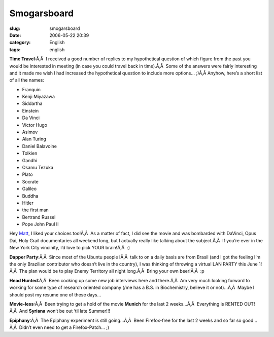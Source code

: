 Smogarsboard
############
:slug: smogarsboard
:date: 2006-05-22 20:39
:category: English
:tags: english

**Time Travel**:Ã‚Â  I received a good number of replies to my
hypothetical question of which figure from the past you would be
interested in meeting (in case you could travel back in time).Ã‚Â  Some
of the answers were fairly interesting and it made me wish I had
increased the hypothetical question to include more options… ;)Ã‚Â 
Anyhow, here’s a short list of all the names:

-  Franquin
-  Kenji Miyazawa
-  Siddartha
-  Einstein
-  Da Vinci
-  Victor Hugo
-  Asimov
-  Alan Turing
-  Daniel Balavoine
-  Tolkien
-  Gandhi
-  Osamu Tezuka
-  Plato
-  Socrate
-  Galileo
-  Buddha
-  Hitler
-  the first man
-  Bertrand Russel
-  Pope John Paul II

Hey `Matt <http://people.simplifiedcomplexity.com/~mgalvin>`__, I liked
your choices too!Ã‚Â  As a matter of fact, I did see the movie and was
bombarded with DaVinci, Opus Dai, Holy Grail documentaries all weekend
long, but I actually really like talking about the subject.Ã‚Â  If
you’re ever in the New York City vincinity, I’d love to pick YOUR
brain!Ã‚Â  :)

**Dapper Party**:Ã‚Â  Since most of the Ubuntu people IÃ‚Â  talk to on a
daily basis are from Brasil (and I got the feeling I’m the only
Brazilian contributor who doesn’t live in the country), I was thinking
of throwing a virtual LAN PARTY this June 1!Ã‚Â  The plan would be to
play Enemy Territory all night long.Ã‚Â  Bring your own beer!Ã‚Â  :p

**Head Hunted**:Ã‚Â  Been cooking up some new job interviews here and
there.Ã‚Â  Am very much looking forward to working for some type of
research oriented company (/me has a B.S. in Biochemistry, believe it or
not)…Ã‚Â  Maybe I should post my resume one of these days…

**Movie-less**:Ã‚Â  Been trying to get a hold of the movie **Munich**
for the last 2 weeks…Ã‚Â  Everything is RENTED OUT!Ã‚Â  And **Syriana**
won’t be out ‘til late Summer!!!

**Epiphany**:Ã‚Â  The Epiphany experiment is still going…Ã‚Â  Been
Firefox-free for the last 2 weeks and so far so good…Ã‚Â  Didn’t even
need to get a Firefox-Patch… ;)
